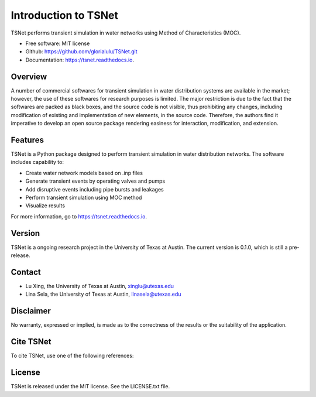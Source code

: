 Introduction to TSNet
=======================


.. image:: https://img.shields.io/pypi/v/tsnet.svg
        :target: https://pypi.python.org/pypi/tsnet

.. image:: https://img.shields.io/travis/glorialulu/tsnet.svg
        :target: https://travis-ci.com/glorialulu/tsnet

.. image:: https://readthedocs.org/projects/tsnet/badge/?version=latest
        :target: https://tsnet.readthedocs.io/en/latest/?badge=latest
        :alt: Documentation Status




TSNet performs transient simulation in water networks using Method of Characteristics (MOC).


* Free software: MIT license
* Github: https://github.com/glorialulu/TSNet.git
* Documentation: https://tsnet.readthedocs.io.

Overview
---------
.. Hydraulic transients in water distribution networks (WDNs),
        typically induced by pipe bursts, valve operations, and pump operations,
        can disturb the steady-state flow conditions by introducing extreme pressure variability and
        imposing abrupt internal pressure force onto the pipeline systems \citep{wood2005numerical}.
        These disturbances have been identified as one of the major contributing factors
        in the many pipe deterioration and catastrophic failure in WDNs \citep{rezaei2015pipe},
        thereby wasting a significant amount of treated water and creating unexpected
        possibilities of contamination intrusion \citep{asce2019}.
        Consequently, transient simulation, as a prominent approach to understand and predict
        the behavior of hydraulic transients,
        has become an essential requirement for ensuring the distribution safety and
        improving the efficiency in the process of design and operation of WDNs.

A number of commercial softwares for transient simulation in water
distribution systems are available in the market; however, the use of
these softwares for research purposes is limited. The major restriction is
due to the fact that the softwares are packed as black boxes, and the source
code is not visible, thus prohibiting any changes, including modification of
existing and implementation of new elements, in the source code.
Therefore, the authors find it imperative to develop an open source package
rendering easiness for interaction, modification, and extension.

Features
--------

TSNet is a Python package designed to perform transient simulation in water
distribution networks. The software includes capability to:

* Create water network models based on .inp files
* Generate transient events by operating valves and pumps
* Add disruptive events including pipe bursts and leakages
* Perform transient simulation using MOC method
* Visualize results

For more information, go to https://tsnet.readthedocs.io.


Version
-------

TSNet is a ongoing research project in the University of Texas at Austin.
The current version is 0.1.0, which is still a pre-release.

Contact
-------

* Lu Xing, the University of Texas at Austin, xinglu@utexas.edu
* Lina Sela, the University of Texas at Austin, linasela@utexas.edu

Disclaimer
----------

No warranty, expressed or implied, is made as to the correctness of the
results or the suitability of the application.


Cite TSNet
-----------

To cite TSNet, use one of the following references:


License
-------

TSNet is released under the MIT license. See the LICENSE.txt file.
